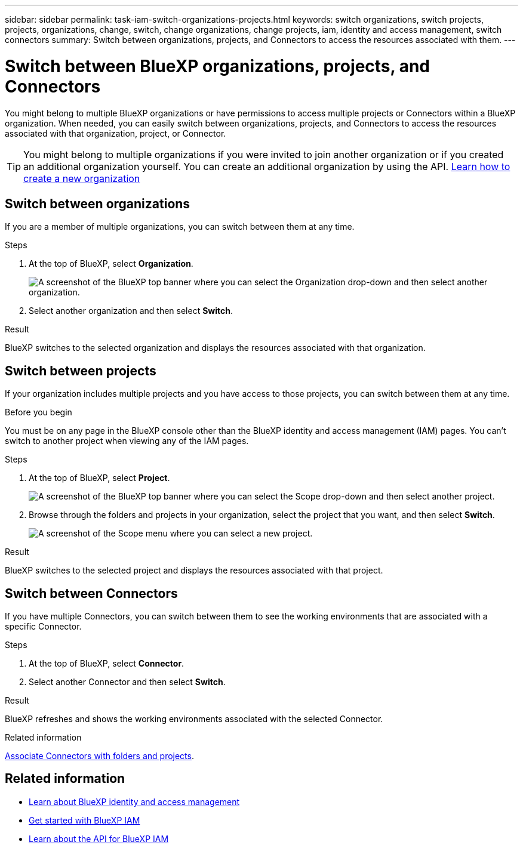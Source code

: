 ---
sidebar: sidebar
permalink: task-iam-switch-organizations-projects.html
keywords: switch organizations, switch projects, projects, organizations, change, switch, change organizations, change projects, iam, identity and access management, switch connectors
summary: Switch between organizations, projects, and Connectors to access the resources associated with them.
---

= Switch between BlueXP organizations, projects, and Connectors
:hardbreaks:
:nofooter:
:icons: font
:linkattrs:
:imagesdir: ./media/

[.lead]
You might belong to multiple BlueXP organizations or have permissions to access multiple projects or Connectors within a BlueXP organization. When needed, you can easily switch between organizations, projects, and Connectors to access the resources associated with that organization, project, or Connector.

TIP: You might belong to multiple organizations if you were invited to join another organization or if you created an additional organization yourself. You can create an additional organization by using the API. https://docs.netapp.com/us-en/bluexp-automation/tenancyv4/post-organizations.html[Learn how to create a new organization^]

== Switch between organizations

If you are a member of multiple organizations, you can switch between them at any time.

.Steps

. At the top of BlueXP, select *Organization*.
+
image:screenshot-iam-switch-organizations.png[A screenshot of the BlueXP top banner where you can select the Organization drop-down and then select another organization.]

. Select another organization and then select *Switch*.

.Result

BlueXP switches to the selected organization and displays the resources associated with that organization.

== Switch between projects

If your organization includes multiple projects and you have access to those projects, you can switch between them at any time.

.Before you begin

You must be on any page in the BlueXP console other than the BlueXP identity and access management (IAM) pages. You can't switch to another project when viewing any of the IAM pages.

.Steps

. At the top of BlueXP, select *Project*.
+
image:screenshot-iam-switch-projects.png[A screenshot of the BlueXP top banner where you can select the Scope drop-down and then select another project.]

. Browse through the folders and projects in your organization, select the project that you want, and then select *Switch*.
+
image:screenshot-iam-switch-projects-select.png[A screenshot of the Scope menu where you can select a new project.]

.Result

BlueXP switches to the selected project and displays the resources associated with that project.

== Switch between Connectors

If you have multiple Connectors, you can switch between them to see the working environments that are associated with a specific Connector.

.Steps

. At the top of BlueXP, select *Connector*.

. Select another Connector and then select *Switch*.

.Result

BlueXP refreshes and shows the working environments associated with the selected Connector.

.Related information

link:task-iam-associate-connectors.html[Associate Connectors with folders and projects].

== Related information

* link:concept-identity-and-access-management.html[Learn about BlueXP identity and access management]
* link:task-iam-get-started.html[Get started with BlueXP IAM]
* https://docs.netapp.com/us-en/bluexp-automation/tenancyv4/overview.html[Learn about the API for BlueXP IAM^]